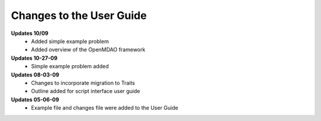 Changes to the User Guide
=========================


**Updates 10/09**
        - Added simple example problem
        - Added overview of the OpenMDAO framework

**Updates 10-27-09**
       - Simple example problem added

**Updates 08-03-09**
       - Changes to incorporate migration to Traits
       - Outline added for script interface user guide

**Updates 05-06-09**
       - Example file and changes file were added to the User Guide


